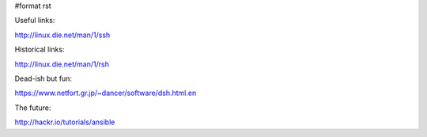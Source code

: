 #format rst

Useful links:

http://linux.die.net/man/1/ssh

Historical links:

http://linux.die.net/man/1/rsh

Dead-ish but fun:

https://www.netfort.gr.jp/~dancer/software/dsh.html.en

The future:

http://hackr.io/tutorials/ansible

